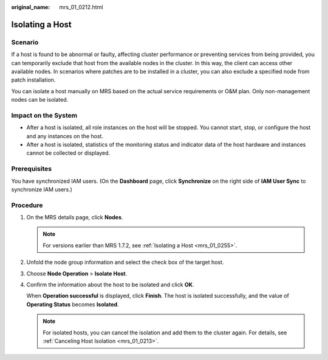 :original_name: mrs_01_0212.html

.. _mrs_01_0212:

Isolating a Host
================

Scenario
--------

If a host is found to be abnormal or faulty, affecting cluster performance or preventing services from being provided, you can temporarily exclude that host from the available nodes in the cluster. In this way, the client can access other available nodes. In scenarios where patches are to be installed in a cluster, you can also exclude a specified node from patch installation.

You can isolate a host manually on MRS based on the actual service requirements or O&M plan. Only non-management nodes can be isolated.

Impact on the System
--------------------

-  After a host is isolated, all role instances on the host will be stopped. You cannot start, stop, or configure the host and any instances on the host.
-  After a host is isolated, statistics of the monitoring status and indicator data of the host hardware and instances cannot be collected or displayed.

Prerequisites
-------------

You have synchronized IAM users. (On the **Dashboard** page, click **Synchronize** on the right side of **IAM User Sync** to synchronize IAM users.)

Procedure
---------

#. On the MRS details page, click **Nodes**.

   .. note::

      For versions earlier than MRS 1.7.2, see :ref:`Isolating a Host <mrs_01_0255>`.

#. Unfold the node group information and select the check box of the target host.

#. Choose **Node Operation** > **Isolate Host**.

#. Confirm the information about the host to be isolated and click **OK**.

   When **Operation successful** is displayed, click **Finish**. The host is isolated successfully, and the value of **Operating Status** becomes **Isolated**.

   .. note::

      For isolated hosts, you can cancel the isolation and add them to the cluster again. For details, see :ref:`Canceling Host Isolation <mrs_01_0213>`.

